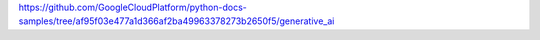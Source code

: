 https://github.com/GoogleCloudPlatform/python-docs-samples/tree/af95f03e477a1d366af2ba49963378273b2650f5/generative_ai